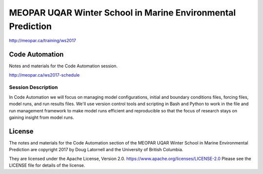 ************************************************************
MEOPAR UQAR Winter School in Marine Environmental Prediction
************************************************************

http://meopar.ca/training/ws2017


Code Automation
===============

Notes and materials for the Code Automation session.

http://meopar.ca/ws2017-schedule


Session Description
-------------------

In Code Automation we will focus on managing model configurations,
initial and boundary conditions files,
forcing files,
model runs,
and run results files.
We'll use version control tools and scripting in Bash and Python to work in the file and run management framework to make model runs efficient and reproducible so that the focus of research stays on gaining insight from model runs.


License
=======

The notes and materials for the Code Automation section of the MEOPAR UQAR Winter School in Marine Environmental Prediction are copyright 2017 by Doug Latornell and the University of British Columbia.

They are licensed under the Apache License, Version 2.0.
https://www.apache.org/licenses/LICENSE-2.0
Please see the LICENSE file for details of the license.

